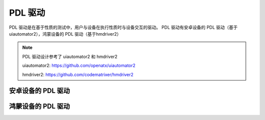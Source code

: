 PDL 驱动
======================

PDL 驱动是在基于性质的测试中，用户与设备在执行性质时与设备交互的驱动。
PDL 驱动有安卓设备的 PDL 驱动（基于uiautomator2），鸿蒙设备的 PDL 驱动（基于hmdriver2）

.. note:: 

    PDL 驱动设计参考了 uiautomator2 和 hmdriver2

    uiautomator2: https://github.com/openatx/uiautomator2

    hmdriver2: https://github.com/codematrixer/hmdriver2


安卓设备的 PDL 驱动
~~~~~~~~~~~~~~~~~~~

鸿蒙设备的 PDL 驱动
~~~~~~~~~~~~~~~~~~~